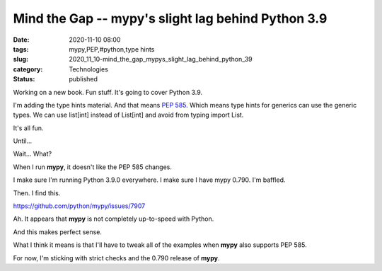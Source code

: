 Mind the Gap -- mypy's slight lag behind Python 3.9
===================================================

:date: 2020-11-10 08:00
:tags: mypy,PEP,#python,type hints
:slug: 2020_11_10-mind_the_gap_mypys_slight_lag_behind_python_39
:category: Technologies
:status: published

Working on a new book. Fun stuff. It's going to cover Python 3.9.

I'm adding the type hints material. And that means `PEP
585 <https://www.python.org/dev/peps/pep-0585/#forward-compatibility>`__.
Which means type hints for generics can use the generic types. We can
use list[int] instead of List[int] and avoid from typing import List.

It's all fun.

Until...

Wait... What?

When I run **mypy**, it doesn't like the PEP 585 changes.

I make sure I'm running Python 3.9.0 everywhere. I make sure I have mypy
0.790. I'm baffled.

Then. I find this.

https://github.com/python/mypy/issues/7907

Ah. It appears that **mypy** is not completely up-to-speed with Python.

And this makes perfect sense.

What I think it means is that I'll have to tweak all of the examples
when **mypy** also supports PEP 585.

For now, I'm sticking with strict checks and the 0.790 release of
**mypy**.





